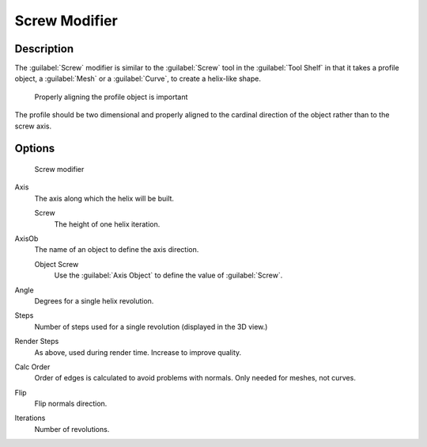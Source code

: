 
Screw Modifier
**************

Description
===========

The :guilabel:`Screw` modifier is similar to the :guilabel:`Screw` tool in the :guilabel:`Tool
Shelf` in that it takes a profile object, a :guilabel:`Mesh` or a :guilabel:`Curve`,
to create a helix-like shape.


.. figure:: /images/25-Manual-Modifiers-Screw-align.jpg
   :width: 600px
   :figwidth: 600px

   Properly aligning the profile object is important


The profile should be two dimensional and properly aligned to the cardinal direction of the
object rather than to the screw axis.


Options
=======

.. figure:: /images/25-Manual-Modifiers-Screw.jpg

   Screw modifier


Axis
   The axis along which the helix will be built.

   Screw
      The height of one helix iteration.
AxisOb
   The name of an object to define the axis direction.

   Object Screw
      Use the :guilabel:`Axis Object` to define the value of :guilabel:`Screw`.
Angle
   Degrees for a single helix revolution.
Steps
   Number of steps used for a single revolution (displayed in the 3D view.)
Render Steps
   As above, used during render time.  Increase to improve quality.
Calc Order
   Order of edges is calculated to avoid problems with normals.  Only needed for meshes, not curves.
Flip
   Flip normals direction.
Iterations
   Number of revolutions.



